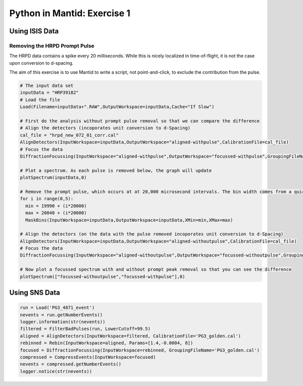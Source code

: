 .. _01_pim_sol:

============================
Python in Mantid: Exercise 1
============================

Using ISIS Data
===============

Removing the HRPD Prompt Pulse
------------------------------

The HRPD data contains a spike every 20 milliseconds. While this is nicely localized in time-of-flight, it is not the case upon conversion to d-spacing.

The aim of this exercise is to use Mantid to write a script, not point-and-click, to exclude the contribution from the pulse.

.. code-block:: python

    # The input data set
    inputData = "HRP39182"
    # Load the file
    Load(Filename=inputData+".RAW",OutputWorkspace=inputData,Cache="If Slow")

    # First do the analysis without prompt pulse removal so that we can compare the difference
    # Align the detectors (incoporates unit conversion to d-Spacing)
    cal_file = "hrpd_new_072_01_corr.cal"
    AlignDetectors(InputWorkspace=inputData,OutputWorkspace="aligned-withpulse",CalibrationFile=cal_file)
    # Focus the data
    DiffractionFocussing(InputWorkspace="aligned-withpulse",OutputWorkspace="focussed-withpulse",GroupingFileName=cal_file)

    # Plot a spectrum. As each pulse is removed below, the graph will update
    plotSpectrum(inputData,0)

    # Remove the prompt pulse, which occurs at at 20,000 microsecond intervals. The bin width comes from a quick look at the data
    for i in range(0,5):
      min = 19990 + (i*20000)
      max = 20040 + (i*20000)
      MaskBins(InputWorkspace=inputData,OutputWorkspace=inputData,XMin=min,XMax=max)

    # Align the detectors (on the data with the pulse removed incoporates unit conversion to d-Spacing)
    AlignDetectors(InputWorkspace=inputData,OutputWorkspace="aligned-withoutpulse",CalibrationFile=cal_file)
    # Focus the data
    DiffractionFocussing(InputWorkspace="aligned-withoutpulse",OutputWorkspace="focussed-withoutpulse",GroupingFileName=cal_file)

    # Now plot a focussed spectrum with and without prompt peak removal so that you can see the difference
    plotSpectrum(["focussed-withoutpulse","focussed-withpulse"],0)


Using SNS Data
==============

.. code-block:: python

    run = Load('PG3_4871_event')
    nevents = run.getNumberEvents()
    logger.information(str(nevents))
    filtered = FilterBadPulses(run, LowerCutoff=99.5)
    aligned = AlignDetectors(InputWorkspace=filtered, CalibrationFile='PG3_golden.cal')
    rebinned = Rebin(InputWorkspace=aligned, Params=[1.4,-0.0004, 8])
    focused = DiffractionFocussing(InputWorkspace=rebinned, GroupingFileName='PG3_golden.cal')
    compressed = CompressEvents(InputWorkspace=focused)
    nevents = compressed.getNumberEvents()
    logger.notice(str(nevents))